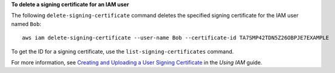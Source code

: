 **To delete a signing certificate for an IAM user**

The following ``delete-signing-certificate`` command deletes the specified signing certificate for the IAM user named ``Bob``::

  aws iam delete-signing-certificate --user-name Bob --certificate-id TA7SMP42TDN5Z26OBPJE7EXAMPLE

To get the ID for a signing certificate, use the ``list-signing-certificates`` command.

For more information, see `Creating and Uploading a User Signing Certificate`_ in the *Using IAM* guide.

.. _`Creating and Uploading a User Signing Certificate`: http://docs.aws.amazon.com/IAM/latest/UserGuide/Using_UploadCertificate.html

